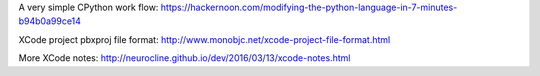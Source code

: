 A very simple CPython work flow: https://hackernoon.com/modifying-the-python-language-in-7-minutes-b94b0a99ce14

XCode project pbxproj file format: http://www.monobjc.net/xcode-project-file-format.html

More XCode notes: http://neurocline.github.io/dev/2016/03/13/xcode-notes.html
